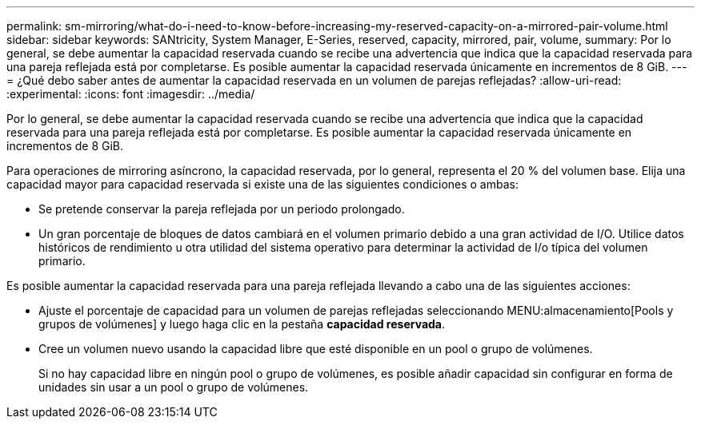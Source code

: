 ---
permalink: sm-mirroring/what-do-i-need-to-know-before-increasing-my-reserved-capacity-on-a-mirrored-pair-volume.html 
sidebar: sidebar 
keywords: SANtricity, System Manager, E-Series, reserved, capacity, mirrored, pair, volume, 
summary: Por lo general, se debe aumentar la capacidad reservada cuando se recibe una advertencia que indica que la capacidad reservada para una pareja reflejada está por completarse. Es posible aumentar la capacidad reservada únicamente en incrementos de 8 GiB. 
---
= ¿Qué debo saber antes de aumentar la capacidad reservada en un volumen de parejas reflejadas?
:allow-uri-read: 
:experimental: 
:icons: font
:imagesdir: ../media/


[role="lead"]
Por lo general, se debe aumentar la capacidad reservada cuando se recibe una advertencia que indica que la capacidad reservada para una pareja reflejada está por completarse. Es posible aumentar la capacidad reservada únicamente en incrementos de 8 GiB.

Para operaciones de mirroring asíncrono, la capacidad reservada, por lo general, representa el 20 % del volumen base. Elija una capacidad mayor para capacidad reservada si existe una de las siguientes condiciones o ambas:

* Se pretende conservar la pareja reflejada por un periodo prolongado.
* Un gran porcentaje de bloques de datos cambiará en el volumen primario debido a una gran actividad de I/O. Utilice datos históricos de rendimiento u otra utilidad del sistema operativo para determinar la actividad de I/o típica del volumen primario.


Es posible aumentar la capacidad reservada para una pareja reflejada llevando a cabo una de las siguientes acciones:

* Ajuste el porcentaje de capacidad para un volumen de parejas reflejadas seleccionando MENU:almacenamiento[Pools y grupos de volúmenes] y luego haga clic en la pestaña *capacidad reservada*.
* Cree un volumen nuevo usando la capacidad libre que esté disponible en un pool o grupo de volúmenes.
+
Si no hay capacidad libre en ningún pool o grupo de volúmenes, es posible añadir capacidad sin configurar en forma de unidades sin usar a un pool o grupo de volúmenes.


